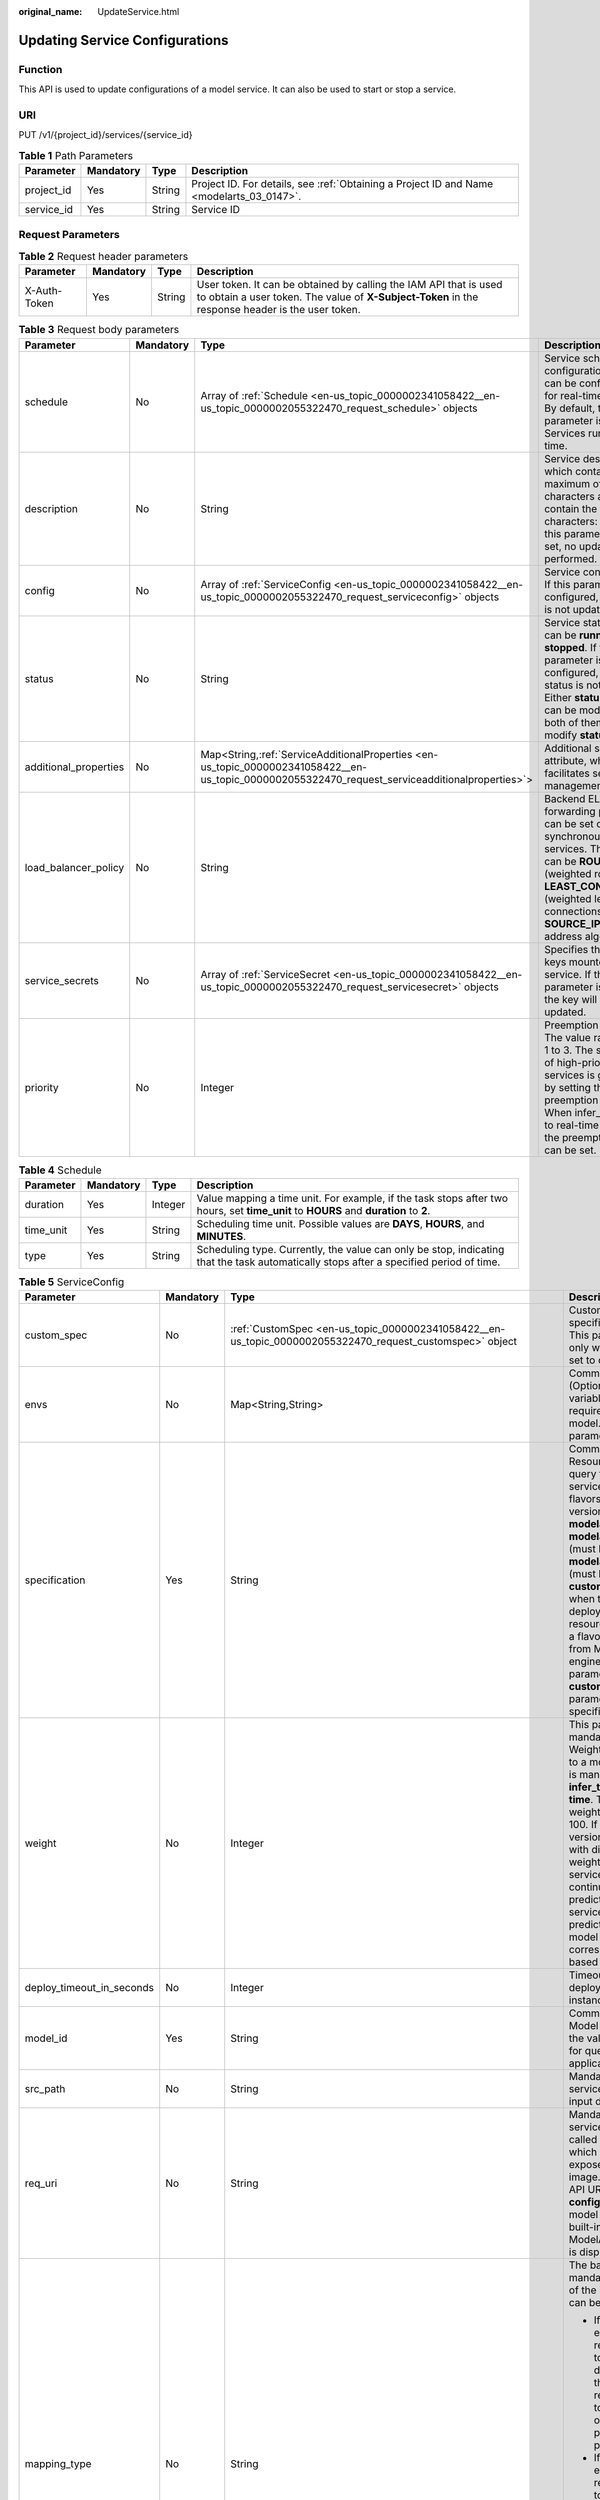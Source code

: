 :original_name: UpdateService.html

.. _UpdateService:

Updating Service Configurations
===============================

Function
--------

This API is used to update configurations of a model service. It can also be used to start or stop a service.

URI
---

PUT /v1/{project_id}/services/{service_id}

.. table:: **Table 1** Path Parameters

   +------------+-----------+--------+------------------------------------------------------------------------------------------+
   | Parameter  | Mandatory | Type   | Description                                                                              |
   +============+===========+========+==========================================================================================+
   | project_id | Yes       | String | Project ID. For details, see :ref:`Obtaining a Project ID and Name <modelarts_03_0147>`. |
   +------------+-----------+--------+------------------------------------------------------------------------------------------+
   | service_id | Yes       | String | Service ID                                                                               |
   +------------+-----------+--------+------------------------------------------------------------------------------------------+

Request Parameters
------------------

.. table:: **Table 2** Request header parameters

   +--------------+-----------+--------+-----------------------------------------------------------------------------------------------------------------------------------------------------------------------+
   | Parameter    | Mandatory | Type   | Description                                                                                                                                                           |
   +==============+===========+========+=======================================================================================================================================================================+
   | X-Auth-Token | Yes       | String | User token. It can be obtained by calling the IAM API that is used to obtain a user token. The value of **X-Subject-Token** in the response header is the user token. |
   +--------------+-----------+--------+-----------------------------------------------------------------------------------------------------------------------------------------------------------------------+

.. table:: **Table 3** Request body parameters

   +-----------------------+-----------+---------------------------------------------------------------------------------------------------------------------------------------------------+-----------------------------------------------------------------------------------------------------------------------------------------------------------------------------------------------------------------------------------------------------+
   | Parameter             | Mandatory | Type                                                                                                                                              | Description                                                                                                                                                                                                                                         |
   +=======================+===========+===================================================================================================================================================+=====================================================================================================================================================================================================================================================+
   | schedule              | No        | Array of :ref:`Schedule <en-us_topic_0000002341058422__en-us_topic_0000002055322470_request_schedule>` objects                                    | Service scheduling configuration, which can be configured only for real-time services. By default, this parameter is not used. Services run for a long time.                                                                                        |
   +-----------------------+-----------+---------------------------------------------------------------------------------------------------------------------------------------------------+-----------------------------------------------------------------------------------------------------------------------------------------------------------------------------------------------------------------------------------------------------+
   | description           | No        | String                                                                                                                                            | Service description, which contains a maximum of 100 characters and cannot contain the following characters: <>=&"'. If this parameter is not set, no update is performed.                                                                          |
   +-----------------------+-----------+---------------------------------------------------------------------------------------------------------------------------------------------------+-----------------------------------------------------------------------------------------------------------------------------------------------------------------------------------------------------------------------------------------------------+
   | config                | No        | Array of :ref:`ServiceConfig <en-us_topic_0000002341058422__en-us_topic_0000002055322470_request_serviceconfig>` objects                          | Service configuration. If this parameter is not configured, the service is not updated.                                                                                                                                                             |
   +-----------------------+-----------+---------------------------------------------------------------------------------------------------------------------------------------------------+-----------------------------------------------------------------------------------------------------------------------------------------------------------------------------------------------------------------------------------------------------+
   | status                | No        | String                                                                                                                                            | Service status, which can be **running** or **stopped**. If this parameter is not configured, the service status is not changed. Either **status** or **config** can be modified. If both of them are used, modify **status** only.                 |
   +-----------------------+-----------+---------------------------------------------------------------------------------------------------------------------------------------------------+-----------------------------------------------------------------------------------------------------------------------------------------------------------------------------------------------------------------------------------------------------+
   | additional_properties | No        | Map<String,\ :ref:`ServiceAdditionalProperties <en-us_topic_0000002341058422__en-us_topic_0000002055322470_request_serviceadditionalproperties>`> | Additional service attribute, which facilitates service management                                                                                                                                                                                  |
   +-----------------------+-----------+---------------------------------------------------------------------------------------------------------------------------------------------------+-----------------------------------------------------------------------------------------------------------------------------------------------------------------------------------------------------------------------------------------------------+
   | load_balancer_policy  | No        | String                                                                                                                                            | Backend ELB forwarding policy that can be set only for synchronous real-time services. The value can be **ROUND_ROBIN** (weighted round robin), **LEAST_CONNECTIONS** (weighted least connections), or **SOURCE_IP** (source IP address algorithm). |
   +-----------------------+-----------+---------------------------------------------------------------------------------------------------------------------------------------------------+-----------------------------------------------------------------------------------------------------------------------------------------------------------------------------------------------------------------------------------------------------+
   | service_secrets       | No        | Array of :ref:`ServiceSecret <en-us_topic_0000002341058422__en-us_topic_0000002055322470_request_servicesecret>` objects                          | Specifies the list of keys mounted to the service. If this parameter is not set, the key will not be updated.                                                                                                                                       |
   +-----------------------+-----------+---------------------------------------------------------------------------------------------------------------------------------------------------+-----------------------------------------------------------------------------------------------------------------------------------------------------------------------------------------------------------------------------------------------------+
   | priority              | No        | Integer                                                                                                                                           | Preemption priority. The value ranges from 1 to 3. The scheduling of high-priority services is guaranteed by setting the preemption priority. When infer_type is set to real-time or batch, the preemption priority can be set.                     |
   +-----------------------+-----------+---------------------------------------------------------------------------------------------------------------------------------------------------+-----------------------------------------------------------------------------------------------------------------------------------------------------------------------------------------------------------------------------------------------------+

.. _en-us_topic_0000002341058422__en-us_topic_0000002055322470_request_schedule:

.. table:: **Table 4** Schedule

   +-----------+-----------+---------+----------------------------------------------------------------------------------------------------------------------------------------+
   | Parameter | Mandatory | Type    | Description                                                                                                                            |
   +===========+===========+=========+========================================================================================================================================+
   | duration  | Yes       | Integer | Value mapping a time unit. For example, if the task stops after two hours, set **time_unit** to **HOURS** and **duration** to **2**.   |
   +-----------+-----------+---------+----------------------------------------------------------------------------------------------------------------------------------------+
   | time_unit | Yes       | String  | Scheduling time unit. Possible values are **DAYS**, **HOURS**, and **MINUTES**.                                                        |
   +-----------+-----------+---------+----------------------------------------------------------------------------------------------------------------------------------------+
   | type      | Yes       | String  | Scheduling type. Currently, the value can only be stop, indicating that the task automatically stops after a specified period of time. |
   +-----------+-----------+---------+----------------------------------------------------------------------------------------------------------------------------------------+

.. _en-us_topic_0000002341058422__en-us_topic_0000002055322470_request_serviceconfig:

.. table:: **Table 5** ServiceConfig

   +---------------------------+-----------------+-----------------------------------------------------------------------------------------------------------------------------------------------+--------------------------------------------------------------------------------------------------------------------------------------------------------------------------------------------------------------------------------------------------------------------------------------------------------------------------------------------------------------------------------------------------------------------------------------------------------------------------------------------------------------------------------------------------------------------------------------------------------------------------------------------------------------------------------------------------------------------------------------------------------------------------------------------------------------------------------------------------------------------------------------------------------------------------------------------------------------------------------------------------------------------------------------------------------------------------------------------------------------------------------------------------------------------------------------------------------------------------------------------------------------------------------------------------------------------------------------------------------------------------------------------------------------------------------------------------------------------+
   | Parameter                 | Mandatory       | Type                                                                                                                                          | Description                                                                                                                                                                                                                                                                                                                                                                                                                                                                                                                                                                                                                                                                                                                                                                                                                                                                                                                                                                                                                                                                                                                                                                                                                                                                                                                                                                                                                                                        |
   +===========================+=================+===============================================================================================================================================+====================================================================================================================================================================================================================================================================================================================================================================================================================================================================================================================================================================================================================================================================================================================================================================================================================================================================================================================================================================================================================================================================================================================================================================================================================================================================================================================================================================================================================================================================+
   | custom_spec               | No              | :ref:`CustomSpec <en-us_topic_0000002341058422__en-us_topic_0000002055322470_request_customspec>` object                                      | Customized resource specification configuration. This parameter is returned only when specification is set to custom.                                                                                                                                                                                                                                                                                                                                                                                                                                                                                                                                                                                                                                                                                                                                                                                                                                                                                                                                                                                                                                                                                                                                                                                                                                                                                                                                              |
   +---------------------------+-----------------+-----------------------------------------------------------------------------------------------------------------------------------------------+--------------------------------------------------------------------------------------------------------------------------------------------------------------------------------------------------------------------------------------------------------------------------------------------------------------------------------------------------------------------------------------------------------------------------------------------------------------------------------------------------------------------------------------------------------------------------------------------------------------------------------------------------------------------------------------------------------------------------------------------------------------------------------------------------------------------------------------------------------------------------------------------------------------------------------------------------------------------------------------------------------------------------------------------------------------------------------------------------------------------------------------------------------------------------------------------------------------------------------------------------------------------------------------------------------------------------------------------------------------------------------------------------------------------------------------------------------------------+
   | envs                      | No              | Map<String,String>                                                                                                                            | Common parameter. (Optional) Environment variable key-value pair required for running a model. By default, this parameter is left blank.                                                                                                                                                                                                                                                                                                                                                                                                                                                                                                                                                                                                                                                                                                                                                                                                                                                                                                                                                                                                                                                                                                                                                                                                                                                                                                                           |
   +---------------------------+-----------------+-----------------------------------------------------------------------------------------------------------------------------------------------+--------------------------------------------------------------------------------------------------------------------------------------------------------------------------------------------------------------------------------------------------------------------------------------------------------------------------------------------------------------------------------------------------------------------------------------------------------------------------------------------------------------------------------------------------------------------------------------------------------------------------------------------------------------------------------------------------------------------------------------------------------------------------------------------------------------------------------------------------------------------------------------------------------------------------------------------------------------------------------------------------------------------------------------------------------------------------------------------------------------------------------------------------------------------------------------------------------------------------------------------------------------------------------------------------------------------------------------------------------------------------------------------------------------------------------------------------------------------+
   | specification             | Yes             | String                                                                                                                                        | Common parameter. Resource flavor. You can query the supported service deployment flavors. The current version supports **modelarts.vm.cpu.2u**, **modelarts.vm.gpu.pnt004** (must be requested), **modelarts.vm.ai1.snt3** (must be requested), and **custom** (available only when the service is deployed in a dedicated resource pool). To request a flavor, obtain permissions from ModelArts O&M engineers. If this parameter is set to **custom**, the **custom_spec** parameter must be specified.                                                                                                                                                                                                                                                                                                                                                                                                                                                                                                                                                                                                                                                                                                                                                                                                                                                                                                                                                         |
   +---------------------------+-----------------+-----------------------------------------------------------------------------------------------------------------------------------------------+--------------------------------------------------------------------------------------------------------------------------------------------------------------------------------------------------------------------------------------------------------------------------------------------------------------------------------------------------------------------------------------------------------------------------------------------------------------------------------------------------------------------------------------------------------------------------------------------------------------------------------------------------------------------------------------------------------------------------------------------------------------------------------------------------------------------------------------------------------------------------------------------------------------------------------------------------------------------------------------------------------------------------------------------------------------------------------------------------------------------------------------------------------------------------------------------------------------------------------------------------------------------------------------------------------------------------------------------------------------------------------------------------------------------------------------------------------------------+
   | weight                    | No              | Integer                                                                                                                                       | This parameter is mandatory for **real-time**. Weight of traffic allocated to a model. This parameter is mandatory only when **infer_type** is set to **real-time**. The sum of all weights must be equal to 100. If multiple model versions are configured with different traffic weights in a real-time service, ModelArts will continuously access the prediction API of the service and forward prediction requests to the model instances of the corresponding versions based on the weights.                                                                                                                                                                                                                                                                                                                                                                                                                                                                                                                                                                                                                                                                                                                                                                                                                                                                                                                                                                 |
   +---------------------------+-----------------+-----------------------------------------------------------------------------------------------------------------------------------------------+--------------------------------------------------------------------------------------------------------------------------------------------------------------------------------------------------------------------------------------------------------------------------------------------------------------------------------------------------------------------------------------------------------------------------------------------------------------------------------------------------------------------------------------------------------------------------------------------------------------------------------------------------------------------------------------------------------------------------------------------------------------------------------------------------------------------------------------------------------------------------------------------------------------------------------------------------------------------------------------------------------------------------------------------------------------------------------------------------------------------------------------------------------------------------------------------------------------------------------------------------------------------------------------------------------------------------------------------------------------------------------------------------------------------------------------------------------------------+
   | deploy_timeout_in_seconds | No              | Integer                                                                                                                                       | Timeout interval for deploying a single model instance                                                                                                                                                                                                                                                                                                                                                                                                                                                                                                                                                                                                                                                                                                                                                                                                                                                                                                                                                                                                                                                                                                                                                                                                                                                                                                                                                                                                             |
   +---------------------------+-----------------+-----------------------------------------------------------------------------------------------------------------------------------------------+--------------------------------------------------------------------------------------------------------------------------------------------------------------------------------------------------------------------------------------------------------------------------------------------------------------------------------------------------------------------------------------------------------------------------------------------------------------------------------------------------------------------------------------------------------------------------------------------------------------------------------------------------------------------------------------------------------------------------------------------------------------------------------------------------------------------------------------------------------------------------------------------------------------------------------------------------------------------------------------------------------------------------------------------------------------------------------------------------------------------------------------------------------------------------------------------------------------------------------------------------------------------------------------------------------------------------------------------------------------------------------------------------------------------------------------------------------------------+
   | model_id                  | Yes             | String                                                                                                                                        | Common parameters Model ID. You can obtain the value by calling the API for querying the AI application list.                                                                                                                                                                                                                                                                                                                                                                                                                                                                                                                                                                                                                                                                                                                                                                                                                                                                                                                                                                                                                                                                                                                                                                                                                                                                                                                                                      |
   +---------------------------+-----------------+-----------------------------------------------------------------------------------------------------------------------------------------------+--------------------------------------------------------------------------------------------------------------------------------------------------------------------------------------------------------------------------------------------------------------------------------------------------------------------------------------------------------------------------------------------------------------------------------------------------------------------------------------------------------------------------------------------------------------------------------------------------------------------------------------------------------------------------------------------------------------------------------------------------------------------------------------------------------------------------------------------------------------------------------------------------------------------------------------------------------------------------------------------------------------------------------------------------------------------------------------------------------------------------------------------------------------------------------------------------------------------------------------------------------------------------------------------------------------------------------------------------------------------------------------------------------------------------------------------------------------------+
   | src_path                  | No              | String                                                                                                                                        | Mandatory for batch services. OBS path to the input data of a batch job                                                                                                                                                                                                                                                                                                                                                                                                                                                                                                                                                                                                                                                                                                                                                                                                                                                                                                                                                                                                                                                                                                                                                                                                                                                                                                                                                                                            |
   +---------------------------+-----------------+-----------------------------------------------------------------------------------------------------------------------------------------------+--------------------------------------------------------------------------------------------------------------------------------------------------------------------------------------------------------------------------------------------------------------------------------------------------------------------------------------------------------------------------------------------------------------------------------------------------------------------------------------------------------------------------------------------------------------------------------------------------------------------------------------------------------------------------------------------------------------------------------------------------------------------------------------------------------------------------------------------------------------------------------------------------------------------------------------------------------------------------------------------------------------------------------------------------------------------------------------------------------------------------------------------------------------------------------------------------------------------------------------------------------------------------------------------------------------------------------------------------------------------------------------------------------------------------------------------------------------------+
   | req_uri                   | No              | String                                                                                                                                        | Mandatory for batch services. Inference API called in a batch task, which is the RESTful API exposed in the model image. You must select an API URL from the **config.json** file of the model for inference. If a built-in inference image of ModelArts is used, the API is displayed as **/**.                                                                                                                                                                                                                                                                                                                                                                                                                                                                                                                                                                                                                                                                                                                                                                                                                                                                                                                                                                                                                                                                                                                                                                   |
   +---------------------------+-----------------+-----------------------------------------------------------------------------------------------------------------------------------------------+--------------------------------------------------------------------------------------------------------------------------------------------------------------------------------------------------------------------------------------------------------------------------------------------------------------------------------------------------------------------------------------------------------------------------------------------------------------------------------------------------------------------------------------------------------------------------------------------------------------------------------------------------------------------------------------------------------------------------------------------------------------------------------------------------------------------------------------------------------------------------------------------------------------------------------------------------------------------------------------------------------------------------------------------------------------------------------------------------------------------------------------------------------------------------------------------------------------------------------------------------------------------------------------------------------------------------------------------------------------------------------------------------------------------------------------------------------------------+
   | mapping_type              | No              | String                                                                                                                                        | The batch service type is mandatory. Mapping type of the input data. The value can be file or csv.                                                                                                                                                                                                                                                                                                                                                                                                                                                                                                                                                                                                                                                                                                                                                                                                                                                                                                                                                                                                                                                                                                                                                                                                                                                                                                                                                                 |
   |                           |                 |                                                                                                                                               |                                                                                                                                                                                                                                                                                                                                                                                                                                                                                                                                                                                                                                                                                                                                                                                                                                                                                                                                                                                                                                                                                                                                                                                                                                                                                                                                                                                                                                                                    |
   |                           |                 |                                                                                                                                               | -  If file is selected, each inference request corresponds to a file in the input data directory. When this mode is used, req_uri corresponding to the model can have only one input parameter and the parameter type is file.                                                                                                                                                                                                                                                                                                                                                                                                                                                                                                                                                                                                                                                                                                                                                                                                                                                                                                                                                                                                                                                                                                                                                                                                                                     |
   |                           |                 |                                                                                                                                               |                                                                                                                                                                                                                                                                                                                                                                                                                                                                                                                                                                                                                                                                                                                                                                                                                                                                                                                                                                                                                                                                                                                                                                                                                                                                                                                                                                                                                                                                    |
   |                           |                 |                                                                                                                                               | -  If csv is selected, each inference request corresponds to a row of data in the CSV file. If this mode is used, the file name extension in the input data directory must be .csv, and the mapping_rule parameter must be configured to indicate the CSV index corresponding to each parameter in the inference request body.                                                                                                                                                                                                                                                                                                                                                                                                                                                                                                                                                                                                                                                                                                                                                                                                                                                                                                                                                                                                                                                                                                                                     |
   +---------------------------+-----------------+-----------------------------------------------------------------------------------------------------------------------------------------------+--------------------------------------------------------------------------------------------------------------------------------------------------------------------------------------------------------------------------------------------------------------------------------------------------------------------------------------------------------------------------------------------------------------------------------------------------------------------------------------------------------------------------------------------------------------------------------------------------------------------------------------------------------------------------------------------------------------------------------------------------------------------------------------------------------------------------------------------------------------------------------------------------------------------------------------------------------------------------------------------------------------------------------------------------------------------------------------------------------------------------------------------------------------------------------------------------------------------------------------------------------------------------------------------------------------------------------------------------------------------------------------------------------------------------------------------------------------------+
   | cluster_id                | No              | String                                                                                                                                        | Resource pool ID used for deploying a service. This parameter is optional. For real-time and batch services, the value is the ID of the old-version dedicated resource pool. After this parameter is configured, the network configuration of the cluster is used and the **vpc_id** parameter does not take effect. When using a dedicated resource pool to deploy a service, ensure that the cluster status is normal and this parameter has a higher priority than **cluster_id**. When setting this parameter, you also need to set the **cluster_id** or **pool_name** parameter of the service level, and the priority of this parameter is higher than that of the **cluster_id** and **pool_name** parameters of the service level. If neither of the **cluster_id** and **pool_name** parameters is configured in **config**, the **cluster_id** and **pool_name** parameters of the service level are used. If none of them is configured, the shared resource pool is used. For edge services, the value is the edge resource pool ID. When using an edge resource pool to deploy a service, ensure that the resource pool status is normal. When setting this parameter, you also need to set the **cluster_id** parameter of the service level, and the priority of this parameter is higher than that of the **cluster_id** parameter of the service level. If this parameter is not set, the **cluster_id** parameter of the service level is used. |
   +---------------------------+-----------------+-----------------------------------------------------------------------------------------------------------------------------------------------+--------------------------------------------------------------------------------------------------------------------------------------------------------------------------------------------------------------------------------------------------------------------------------------------------------------------------------------------------------------------------------------------------------------------------------------------------------------------------------------------------------------------------------------------------------------------------------------------------------------------------------------------------------------------------------------------------------------------------------------------------------------------------------------------------------------------------------------------------------------------------------------------------------------------------------------------------------------------------------------------------------------------------------------------------------------------------------------------------------------------------------------------------------------------------------------------------------------------------------------------------------------------------------------------------------------------------------------------------------------------------------------------------------------------------------------------------------------------+
   | pool_name                 | No              | String                                                                                                                                        | Resource pool ID of the elastic cluster in the AI dedicated resource pool used for service deployment. When using a dedicated resource pool to deploy a service, ensure that the cluster status is normal and this parameter has a higher priority than **cluster_id**. When setting this parameter, you also need to set **cluster_id** or **pool_name** of the service level, and the priority of this parameter is higher than that of **cluster_id** and **pool_name** of the service level. If neither **cluster_id** nor **pool_name** is configured in **config**, the **cluster_id** and **pool_name** parameters of the service level are used. If none of them is configured, the shared resource pool is used. This parameter is optional for real-time and batch services.                                                                                                                                                                                                                                                                                                                                                                                                                                                                                                                                                                                                                                                                             |
   +---------------------------+-----------------+-----------------------------------------------------------------------------------------------------------------------------------------------+--------------------------------------------------------------------------------------------------------------------------------------------------------------------------------------------------------------------------------------------------------------------------------------------------------------------------------------------------------------------------------------------------------------------------------------------------------------------------------------------------------------------------------------------------------------------------------------------------------------------------------------------------------------------------------------------------------------------------------------------------------------------------------------------------------------------------------------------------------------------------------------------------------------------------------------------------------------------------------------------------------------------------------------------------------------------------------------------------------------------------------------------------------------------------------------------------------------------------------------------------------------------------------------------------------------------------------------------------------------------------------------------------------------------------------------------------------------------+
   | nodes                     | No              | Array of strings                                                                                                                              | Edge node ID array. The node ID is the edge node ID on IEF, which can be obtained after the edge node is created on IEF. This parameter is optional for edge services.                                                                                                                                                                                                                                                                                                                                                                                                                                                                                                                                                                                                                                                                                                                                                                                                                                                                                                                                                                                                                                                                                                                                                                                                                                                                                             |
   +---------------------------+-----------------+-----------------------------------------------------------------------------------------------------------------------------------------------+--------------------------------------------------------------------------------------------------------------------------------------------------------------------------------------------------------------------------------------------------------------------------------------------------------------------------------------------------------------------------------------------------------------------------------------------------------------------------------------------------------------------------------------------------------------------------------------------------------------------------------------------------------------------------------------------------------------------------------------------------------------------------------------------------------------------------------------------------------------------------------------------------------------------------------------------------------------------------------------------------------------------------------------------------------------------------------------------------------------------------------------------------------------------------------------------------------------------------------------------------------------------------------------------------------------------------------------------------------------------------------------------------------------------------------------------------------------------+
   | mapping_rule              | No              | Object                                                                                                                                        | Optional for batch services. Mapping between input parameters and CSV data. This parameter is mandatory only when **mapping_type** is set to **csv**. The mapping rule is similar to the definition of the input parameters in the **config.json** file. You only need to configure the index parameters under each parameter of the string, number, integer, or boolean type, and specify the value of this parameter to the values of the index parameters in the CSV file to send an inference request. Use commas (,) to separate multiple pieces of CSV data. The values of the index parameters start from **0**. If the value of the index parameter is **-1**, ignore this parameter. For details, see the sample of creating a batch service.                                                                                                                                                                                                                                                                                                                                                                                                                                                                                                                                                                                                                                                                                                             |
   +---------------------------+-----------------+-----------------------------------------------------------------------------------------------------------------------------------------------+--------------------------------------------------------------------------------------------------------------------------------------------------------------------------------------------------------------------------------------------------------------------------------------------------------------------------------------------------------------------------------------------------------------------------------------------------------------------------------------------------------------------------------------------------------------------------------------------------------------------------------------------------------------------------------------------------------------------------------------------------------------------------------------------------------------------------------------------------------------------------------------------------------------------------------------------------------------------------------------------------------------------------------------------------------------------------------------------------------------------------------------------------------------------------------------------------------------------------------------------------------------------------------------------------------------------------------------------------------------------------------------------------------------------------------------------------------------------+
   | src_type                  | No              | String                                                                                                                                        | Mandatory for batch services. Data source type, which can be **ManifestFile**. By default, this parameter is left blank, indicating that only files in the **src_path** directory are read. If this parameter is set to **ManifestFile**, **src_path** must be set to a specific manifest path. Multiple data paths can be specified in the manifest file. For details, see the manifest inference specifications.                                                                                                                                                                                                                                                                                                                                                                                                                                                                                                                                                                                                                                                                                                                                                                                                                                                                                                                                                                                                                                                 |
   +---------------------------+-----------------+-----------------------------------------------------------------------------------------------------------------------------------------------+--------------------------------------------------------------------------------------------------------------------------------------------------------------------------------------------------------------------------------------------------------------------------------------------------------------------------------------------------------------------------------------------------------------------------------------------------------------------------------------------------------------------------------------------------------------------------------------------------------------------------------------------------------------------------------------------------------------------------------------------------------------------------------------------------------------------------------------------------------------------------------------------------------------------------------------------------------------------------------------------------------------------------------------------------------------------------------------------------------------------------------------------------------------------------------------------------------------------------------------------------------------------------------------------------------------------------------------------------------------------------------------------------------------------------------------------------------------------+
   | dest_path                 | No              | String                                                                                                                                        | Mandatory for batch services. OBS path to the output data of a batch job                                                                                                                                                                                                                                                                                                                                                                                                                                                                                                                                                                                                                                                                                                                                                                                                                                                                                                                                                                                                                                                                                                                                                                                                                                                                                                                                                                                           |
   +---------------------------+-----------------+-----------------------------------------------------------------------------------------------------------------------------------------------+--------------------------------------------------------------------------------------------------------------------------------------------------------------------------------------------------------------------------------------------------------------------------------------------------------------------------------------------------------------------------------------------------------------------------------------------------------------------------------------------------------------------------------------------------------------------------------------------------------------------------------------------------------------------------------------------------------------------------------------------------------------------------------------------------------------------------------------------------------------------------------------------------------------------------------------------------------------------------------------------------------------------------------------------------------------------------------------------------------------------------------------------------------------------------------------------------------------------------------------------------------------------------------------------------------------------------------------------------------------------------------------------------------------------------------------------------------------------+
   | instance_count            | Yes             | Integer                                                                                                                                       | Common parameter. Number of instances deployed in a model. The maximum number of instances is 128. To use more instances, submit a service ticket.                                                                                                                                                                                                                                                                                                                                                                                                                                                                                                                                                                                                                                                                                                                                                                                                                                                                                                                                                                                                                                                                                                                                                                                                                                                                                                                 |
   +---------------------------+-----------------+-----------------------------------------------------------------------------------------------------------------------------------------------+--------------------------------------------------------------------------------------------------------------------------------------------------------------------------------------------------------------------------------------------------------------------------------------------------------------------------------------------------------------------------------------------------------------------------------------------------------------------------------------------------------------------------------------------------------------------------------------------------------------------------------------------------------------------------------------------------------------------------------------------------------------------------------------------------------------------------------------------------------------------------------------------------------------------------------------------------------------------------------------------------------------------------------------------------------------------------------------------------------------------------------------------------------------------------------------------------------------------------------------------------------------------------------------------------------------------------------------------------------------------------------------------------------------------------------------------------------------------+
   | additional_properties     | No              | Map<String,\ :ref:`ModelAdditionalProperties <en-us_topic_0000002341058422__en-us_topic_0000002055322470_request_modeladditionalproperties>`> | Additional attributes for model deployment, facilitating service instance management                                                                                                                                                                                                                                                                                                                                                                                                                                                                                                                                                                                                                                                                                                                                                                                                                                                                                                                                                                                                                                                                                                                                                                                                                                                                                                                                                                               |
   +---------------------------+-----------------+-----------------------------------------------------------------------------------------------------------------------------------------------+--------------------------------------------------------------------------------------------------------------------------------------------------------------------------------------------------------------------------------------------------------------------------------------------------------------------------------------------------------------------------------------------------------------------------------------------------------------------------------------------------------------------------------------------------------------------------------------------------------------------------------------------------------------------------------------------------------------------------------------------------------------------------------------------------------------------------------------------------------------------------------------------------------------------------------------------------------------------------------------------------------------------------------------------------------------------------------------------------------------------------------------------------------------------------------------------------------------------------------------------------------------------------------------------------------------------------------------------------------------------------------------------------------------------------------------------------------------------+
   | affinity                  | No              | :ref:`ServiceAffinity <en-us_topic_0000002341058422__en-us_topic_0000002055322470_request_serviceaffinity>` object                            | Service Affinity Deployment                                                                                                                                                                                                                                                                                                                                                                                                                                                                                                                                                                                                                                                                                                                                                                                                                                                                                                                                                                                                                                                                                                                                                                                                                                                                                                                                                                                                                                        |
   +---------------------------+-----------------+-----------------------------------------------------------------------------------------------------------------------------------------------+--------------------------------------------------------------------------------------------------------------------------------------------------------------------------------------------------------------------------------------------------------------------------------------------------------------------------------------------------------------------------------------------------------------------------------------------------------------------------------------------------------------------------------------------------------------------------------------------------------------------------------------------------------------------------------------------------------------------------------------------------------------------------------------------------------------------------------------------------------------------------------------------------------------------------------------------------------------------------------------------------------------------------------------------------------------------------------------------------------------------------------------------------------------------------------------------------------------------------------------------------------------------------------------------------------------------------------------------------------------------------------------------------------------------------------------------------------------------+

.. _en-us_topic_0000002341058422__en-us_topic_0000002055322470_request_customspec:

.. table:: **Table 6** CustomSpec

   +-----------+-----------+---------+---------------------------------------------------------------------------------------------------------------------------------------------------------------------------------+
   | Parameter | Mandatory | Type    | Description                                                                                                                                                                     |
   +===========+===========+=========+=================================================================================================================================================================================+
   | gpu_p4    | No        | Float   | Number of GPUs, which can be a decimal. The value cannot be smaller than 0, with the third decimal place is rounded off. This parameter is optional and is not used by default. |
   +-----------+-----------+---------+---------------------------------------------------------------------------------------------------------------------------------------------------------------------------------+
   | memory    | Yes       | Integer | Memory in MB, which must be an integer                                                                                                                                          |
   +-----------+-----------+---------+---------------------------------------------------------------------------------------------------------------------------------------------------------------------------------+
   | cpu       | Yes       | Float   | Number of CPU cores, which can be a decimal. The value cannot be smaller than 0.01, with the third decimal place is rounded off.                                                |
   +-----------+-----------+---------+---------------------------------------------------------------------------------------------------------------------------------------------------------------------------------+

.. _en-us_topic_0000002341058422__en-us_topic_0000002055322470_request_modeladditionalproperties:

.. table:: **Table 7** ModelAdditionalProperties

   +----------------------------------+-----------------+----------------------------------------------------------------------------------------------------------------------------------+---------------------------------------------------------------------------------------------------------------------------------------------------------------------------------------------------------------------------------------------------------------------------------------------------------------------------------------------+
   | Parameter                        | Mandatory       | Type                                                                                                                             | Description                                                                                                                                                                                                                                                                                                                                 |
   +==================================+=================+==================================================================================================================================+=============================================================================================================================================================================================================================================================================================================================================+
   | log_volume                       | No              | Array of :ref:`LogVolume <en-us_topic_0000002341058422__en-us_topic_0000002055322470_request_logvolume>` objects                 | Host directory mounting.                                                                                                                                                                                                                                                                                                                    |
   |                                  |                 |                                                                                                                                  |                                                                                                                                                                                                                                                                                                                                             |
   |                                  |                 |                                                                                                                                  | This parameter takes effect only if a dedicated resource pool is used. If a public resource pool is used to deploy services, this parameter cannot be configured. Otherwise, an error will occur.                                                                                                                                           |
   +----------------------------------+-----------------+----------------------------------------------------------------------------------------------------------------------------------+---------------------------------------------------------------------------------------------------------------------------------------------------------------------------------------------------------------------------------------------------------------------------------------------------------------------------------------------+
   | max_surge                        | No              | Float                                                                                                                            | The value must be greater than 0. If this parameter is not set, the default value 1 is used. If the value is less than 1, it indicates the percentage of instances to be added during the rolling upgrade. If the value is greater than 1, it indicates the maximum number of instances to be added during the rolling upgrade.             |
   +----------------------------------+-----------------+----------------------------------------------------------------------------------------------------------------------------------+---------------------------------------------------------------------------------------------------------------------------------------------------------------------------------------------------------------------------------------------------------------------------------------------------------------------------------------------+
   | max_unavailable                  | No              | Float                                                                                                                            | The value must be greater than 0. If this parameter is not set, the default value 0 is used. If the value is less than 1, it indicates the percentage of instances that can be scaled in during the rolling upgrade. If the value is greater than 1, it indicates the number of instances that can be scaled in during the rolling upgrade. |
   +----------------------------------+-----------------+----------------------------------------------------------------------------------------------------------------------------------+---------------------------------------------------------------------------------------------------------------------------------------------------------------------------------------------------------------------------------------------------------------------------------------------------------------------------------------------+
   | termination_grace_period_seconds | No              | Integer                                                                                                                          | Graceful stop period of a container.                                                                                                                                                                                                                                                                                                        |
   +----------------------------------+-----------------+----------------------------------------------------------------------------------------------------------------------------------+---------------------------------------------------------------------------------------------------------------------------------------------------------------------------------------------------------------------------------------------------------------------------------------------------------------------------------------------+
   | persistent_volumes               | No              | Array of :ref:`PersistentVolumes <en-us_topic_0000002341058422__en-us_topic_0000002055322470_request_persistentvolumes>` objects | Persistent storage mounting.                                                                                                                                                                                                                                                                                                                |
   +----------------------------------+-----------------+----------------------------------------------------------------------------------------------------------------------------------+---------------------------------------------------------------------------------------------------------------------------------------------------------------------------------------------------------------------------------------------------------------------------------------------------------------------------------------------+

.. _en-us_topic_0000002341058422__en-us_topic_0000002055322470_request_logvolume:

.. table:: **Table 8** LogVolume

   ========== ========= ====== =================================
   Parameter  Mandatory Type   Description
   ========== ========= ====== =================================
   host_path  Yes       String Log path to be mapped on the host
   mount_path Yes       String Path to the logs in the container
   ========== ========= ====== =================================

.. _en-us_topic_0000002341058422__en-us_topic_0000002055322470_request_persistentvolumes:

.. table:: **Table 9** PersistentVolumes

   +----------------+-----------+--------+------------------------------------------------------------------------------------------------------------------------------------------------------------------------------------------------------------------------------------------------------------------------------------------------------------------------------------------------------------------------------------------------------------------------------------------------------------------+
   | Parameter      | Mandatory | Type   | Description                                                                                                                                                                                                                                                                                                                                                                                                                                                      |
   +================+===========+========+==================================================================================================================================================================================================================================================================================================================================================================================================================================================================+
   | name           | No        | String | Volume name.                                                                                                                                                                                                                                                                                                                                                                                                                                                     |
   +----------------+-----------+--------+------------------------------------------------------------------------------------------------------------------------------------------------------------------------------------------------------------------------------------------------------------------------------------------------------------------------------------------------------------------------------------------------------------------------------------------------------------------+
   | mount_path     | Yes       | String | Mount path of a volume in the container. Example: /tmp. The container path must not be a system directory, such as / and /var/run. Otherwise, an exception occurs. It is a good practice to mount the container to an empty directory. If the directory is not empty, ensure that there are no files affecting container startup in the directory. Otherwise, such files will be replaced, resulting in failures to start the container and create the workload. |
   +----------------+-----------+--------+------------------------------------------------------------------------------------------------------------------------------------------------------------------------------------------------------------------------------------------------------------------------------------------------------------------------------------------------------------------------------------------------------------------------------------------------------------------+
   | storage_type   | No        | String | Mount type: sfs_turbo.                                                                                                                                                                                                                                                                                                                                                                                                                                           |
   +----------------+-----------+--------+------------------------------------------------------------------------------------------------------------------------------------------------------------------------------------------------------------------------------------------------------------------------------------------------------------------------------------------------------------------------------------------------------------------------------------------------------------------+
   | source_address | No        | String | Specifies the mounting source path. The value is the SFS Turbo ID when an EFS file is mounted.                                                                                                                                                                                                                                                                                                                                                                   |
   +----------------+-----------+--------+------------------------------------------------------------------------------------------------------------------------------------------------------------------------------------------------------------------------------------------------------------------------------------------------------------------------------------------------------------------------------------------------------------------------------------------------------------------+

.. _en-us_topic_0000002341058422__en-us_topic_0000002055322470_request_serviceaffinity:

.. table:: **Table 10** ServiceAffinity

   +---------------+-----------+--------------------------------------------------------------------------------------------------------------+------------------------------------------------+
   | Parameter     | Mandatory | Type                                                                                                         | Description                                    |
   +===============+===========+==============================================================================================================+================================================+
   | node_affinity | No        | :ref:`NodeAffinity <en-us_topic_0000002341058422__en-us_topic_0000002055322470_request_nodeaffinity>` object | Set this parameter when node affinity is used. |
   +---------------+-----------+--------------------------------------------------------------------------------------------------------------+------------------------------------------------+

.. _en-us_topic_0000002341058422__en-us_topic_0000002055322470_request_nodeaffinity:

.. table:: **Table 11** NodeAffinity

   +------------+-----------+--------------------------------------------------------------------------------------------------------------------------------+---------------------------------------------------------------------------------------------------------------------------------------------------------------------------------------------------------------------------------------------------------------------------------------------------------------------------------------------------------------------------------------------------------------------+
   | Parameter  | Mandatory | Type                                                                                                                           | Description                                                                                                                                                                                                                                                                                                                                                                                                         |
   +============+===========+================================================================================================================================+=====================================================================================================================================================================================================================================================================================================================================================================================================================+
   | mode       | Yes       | String                                                                                                                         | Node affinity mode. The value required indicates strong affinity. A service instance can be scheduled only to a specified node. If the specified node does not exist, the scheduling fails. preferred indicates weak affinity. A service instance tends to be scheduled to a specified node. If the specified node does not meet the scheduling conditions, the service instance will be scheduled to another node. |
   +------------+-----------+--------------------------------------------------------------------------------------------------------------------------------+---------------------------------------------------------------------------------------------------------------------------------------------------------------------------------------------------------------------------------------------------------------------------------------------------------------------------------------------------------------------------------------------------------------------+
   | pool_infos | No        | Array of :ref:`AffinityPoolInfo <en-us_topic_0000002341058422__en-us_topic_0000002055322470_request_affinitypoolinfo>` objects | Configure an affinity policy for a specified cluster and specify the nodes in the cluster.                                                                                                                                                                                                                                                                                                                          |
   +------------+-----------+--------------------------------------------------------------------------------------------------------------------------------+---------------------------------------------------------------------------------------------------------------------------------------------------------------------------------------------------------------------------------------------------------------------------------------------------------------------------------------------------------------------------------------------------------------------+

.. _en-us_topic_0000002341058422__en-us_topic_0000002055322470_request_affinitypoolinfo:

.. table:: **Table 12** AffinityPoolInfo

   +-----------+-----------+--------------------------------------------------------------------------------------------------------------------------------+----------------------------------------------------------------+
   | Parameter | Mandatory | Type                                                                                                                           | Description                                                    |
   +===========+===========+================================================================================================================================+================================================================+
   | pool_name | Yes       | String                                                                                                                         | Cluster name. The cluster name must be in the outer pool_name. |
   +-----------+-----------+--------------------------------------------------------------------------------------------------------------------------------+----------------------------------------------------------------+
   | nodes     | Yes       | Array of :ref:`AffinityNodeInfo <en-us_topic_0000002341058422__en-us_topic_0000002055322470_request_affinitynodeinfo>` objects | Affinity Node List                                             |
   +-----------+-----------+--------------------------------------------------------------------------------------------------------------------------------+----------------------------------------------------------------+

.. _en-us_topic_0000002341058422__en-us_topic_0000002055322470_request_affinitynodeinfo:

.. table:: **Table 13** AffinityNodeInfo

   +-----------+-----------+--------+---------------------------------------------------------------------+
   | Parameter | Mandatory | Type   | Description                                                         |
   +===========+===========+========+=====================================================================+
   | name      | Yes       | String | Node name, which corresponds to the private IP address of the node. |
   +-----------+-----------+--------+---------------------------------------------------------------------+

.. _en-us_topic_0000002341058422__en-us_topic_0000002055322470_request_serviceadditionalproperties:

.. table:: **Table 14** ServiceAdditionalProperties

   +---------------------+-----------------+----------------------------------------------------------------------------------------------------------------------------------+-------------------------------------------------------------------------------------------------------------------------------------------------------------------------------------------------------+
   | Parameter           | Mandatory       | Type                                                                                                                             | Description                                                                                                                                                                                           |
   +=====================+=================+==================================================================================================================================+=======================================================================================================================================================================================================+
   | smn_notification    | Yes             | Map<String,\ :ref:`SmnNotification <en-us_topic_0000002341058422__en-us_topic_0000002055322470_request_smnnotification>`>        | SMN message notification structure, which is used to notify the user of the service status change                                                                                                     |
   +---------------------+-----------------+----------------------------------------------------------------------------------------------------------------------------------+-------------------------------------------------------------------------------------------------------------------------------------------------------------------------------------------------------+
   | log_report_channels | No              | Array of :ref:`LogReportPipeline <en-us_topic_0000002341058422__en-us_topic_0000002055322470_request_logreportpipeline>` objects | Log channel group. If this parameter is not specified or the array length is 0, LTS log interconnection is disabled. This function cannot be modified after being enabled.                            |
   +---------------------+-----------------+----------------------------------------------------------------------------------------------------------------------------------+-------------------------------------------------------------------------------------------------------------------------------------------------------------------------------------------------------+
   | websocket_upgrade   | No              | Boolean                                                                                                                          | Whether the service interface is upgraded to WebSocket. During service deployment, the default value is **false**. During service configuration update, the default value is the value set last time. |
   |                     |                 |                                                                                                                                  |                                                                                                                                                                                                       |
   |                     |                 |                                                                                                                                  | -  **false**: Do not upgrade to WebSocket.                                                                                                                                                            |
   |                     |                 |                                                                                                                                  |                                                                                                                                                                                                       |
   |                     |                 |                                                                                                                                  | -  **true**: Upgrade to WebSocket. This parameter cannot be modified after WebSocket is enabled. WebSocket cannot be enabled together with **Traffic Limit**.                                         |
   +---------------------+-----------------+----------------------------------------------------------------------------------------------------------------------------------+-------------------------------------------------------------------------------------------------------------------------------------------------------------------------------------------------------+

.. _en-us_topic_0000002341058422__en-us_topic_0000002055322470_request_smnnotification:

.. table:: **Table 15** SmnNotification

   +-----------------+-----------------+-------------------+---------------------------------------+
   | Parameter       | Mandatory       | Type              | Description                           |
   +=================+=================+===================+=======================================+
   | topic_urn       | Yes             | String            | URN of an SMN topic                   |
   +-----------------+-----------------+-------------------+---------------------------------------+
   | events          | Yes             | Array of integers | Event ID. The options are as follows: |
   |                 |                 |                   |                                       |
   |                 |                 |                   | -  **1**: failed                      |
   |                 |                 |                   |                                       |
   |                 |                 |                   | -  **3**: running                     |
   |                 |                 |                   |                                       |
   |                 |                 |                   | -  **7**: concerning                  |
   |                 |                 |                   |                                       |
   |                 |                 |                   | -  **11**: pending                    |
   +-----------------+-----------------+-------------------+---------------------------------------+

.. _en-us_topic_0000002341058422__en-us_topic_0000002055322470_request_logreportpipeline:

.. table:: **Table 16** LogReportPipeline

   +---------------+-----------+----------------------------------------------------------------------------------------------------------------------+----------------------------------------------------------+
   | Parameter     | Mandatory | Type                                                                                                                 | Description                                              |
   +===============+===========+======================================================================================================================+==========================================================+
   | type          | Yes       | String                                                                                                               | Log pipeline type. Currently, only **LTS** is supported. |
   +---------------+-----------+----------------------------------------------------------------------------------------------------------------------+----------------------------------------------------------+
   | configuration | No        | :ref:`LtsConfiguration <en-us_topic_0000002341058422__en-us_topic_0000002055322470_request_ltsconfiguration>` object | LTS log configuration.                                   |
   +---------------+-----------+----------------------------------------------------------------------------------------------------------------------+----------------------------------------------------------+

.. _en-us_topic_0000002341058422__en-us_topic_0000002055322470_request_ltsconfiguration:

.. table:: **Table 17** LtsConfiguration

   +---------------+-----------+--------+------------------------------------------------------+
   | Parameter     | Mandatory | Type   | Description                                          |
   +===============+===========+========+======================================================+
   | log_group_id  | Yes       | String | LTS log group ID. The value contains 64 characters.  |
   +---------------+-----------+--------+------------------------------------------------------+
   | log_stream_id | Yes       | String | LTS log stream ID. The value contains 64 characters. |
   +---------------+-----------+--------+------------------------------------------------------+

.. _en-us_topic_0000002341058422__en-us_topic_0000002055322470_request_servicesecret:

.. table:: **Table 18** ServiceSecret

   ========= ========= ====== =====================
   Parameter Mandatory Type   Description
   ========= ========= ====== =====================
   secretId  Yes       String Specifies the key ID.
   mouthPath Yes       String Mount Path
   ========= ========= ====== =====================

Response Parameters
-------------------

None

Example Requests
----------------

The following shows how to update a real-time service.

.. code-block:: text

   PUT https://{endpoint}/v1/{project_id}/services/{service_id}

   {
     "description" : "",
     "status" : "running",
     "config" : [ {
       "model_id" : "xxxx",
       "weight" : "100",
       "specification" : "modelarts.vm.cpu.2u",
       "instance_count" : 1
     } ]
   }

Example Responses
-----------------

**Status code: 200**

The service is updated.

.. code-block::

   { }

Status Codes
------------

=========== =======================
Status Code Description
=========== =======================
200         The service is updated.
=========== =======================

Error Codes
-----------

See :ref:`Error Codes <modelarts_03_0095>`.
